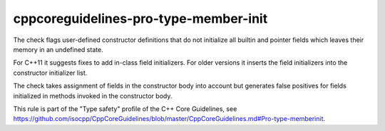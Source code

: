 .. title:: clang-tidy - cppcoreguidelines-pro-type-member-init

cppcoreguidelines-pro-type-member-init
======================================

The check flags user-defined constructor definitions that do not initialize all
builtin and pointer fields which leaves their memory in an undefined state.

For C++11 it suggests fixes to add in-class field initializers. For older
versions it inserts the field initializers into the constructor initializer
list.

The check takes assignment of fields in the constructor body into account but
generates false positives for fields initialized in methods invoked in the
constructor body.

This rule is part of the "Type safety" profile of the C++ Core Guidelines, see
https://github.com/isocpp/CppCoreGuidelines/blob/master/CppCoreGuidelines.md#Pro-type-memberinit.
